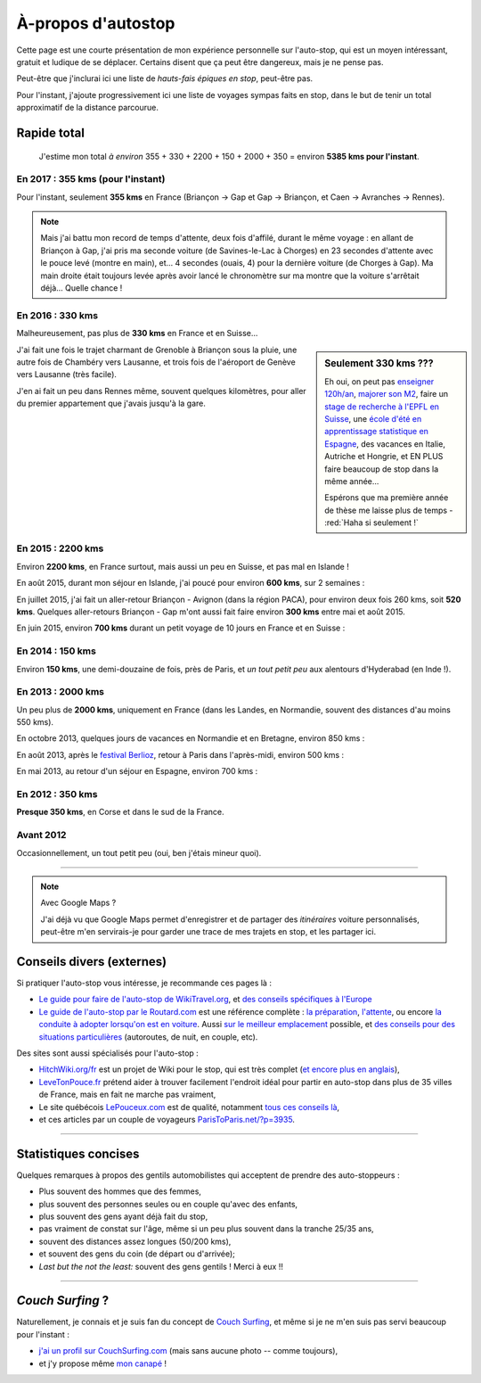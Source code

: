 .. meta::
   :description lang=en: About hitch-hiking
   :description lang=fr: À-propos d'autostop

#####################
 À-propos d'autostop
#####################

Cette page est une courte présentation de mon expérience personnelle
sur l'auto-stop, qui est un moyen intéressant, gratuit et ludique de se déplacer.
Certains disent que ça peut être dangereux, mais je ne pense pas.

Peut-être que j'inclurai ici une liste de *hauts-fais épiques en stop*, peut-être pas.

Pour l'instant, j'ajoute progressivement ici une liste de voyages sympas faits en stop, dans le but de tenir un total approximatif de la distance parcourue.

Rapide total
------------
  J'estime mon total *à environ* 355 + 330 + 2200 + 150 + 2000 + 350 = environ **5385 kms pour l'instant**.

En 2017 : **355 kms** (pour l'instant)
^^^^^^^^^^^^^^^^^^^^^^^^^^^^^^^^^^^^^^
Pour l'instant, seulement **355 kms** en France (Briançon → Gap et Gap → Briançon, et Caen → Avranches → Rennes).

.. digraph:: france17

   "Briançon (1)" -> "Chorges (1)" -> "Savines-le-Lac" -> "Gap (1)";
   "Gap (2)" -> "Chorges (2)" -> "Embrun" -> "Briançon (2)";
   "Caen" -> "Avranches" -> "Rennes";


.. note::

   Mais j'ai battu mon record de temps d'attente, deux fois d'affilé, durant le même voyage : en allant de Briançon à Gap, j'ai pris ma seconde voiture (de Savines-le-Lac à Chorges) en 23 secondes d'attente avec le pouce levé (montre en main), et... 4 secondes (ouais, 4) pour la dernière voiture (de Chorges à Gap). Ma main droite était toujours levée après avoir lancé le chronomètre sur ma montre que la voiture s'arrêtait déjà... Quelle chance !

En 2016 : **330 kms**
^^^^^^^^^^^^^^^^^^^^^
Malheureusement, pas plus de **330 kms** en France et en Suisse...

.. sidebar:: Seulement 330 kms ???

  Eh oui, on peut pas `enseigner 120h/an <teach.html>`_, `majorer son M2 <publis/mva-2016>`_, faire un `stage de recherche à l'EPFL en Suisse <https://bitbucket.org/lbesson/internship-mva-2016/>`_, une `école d'été en apprentissage statistique en Espagne <https://bitbucket.org/lbesson/mlss-2016>`_, des vacances en Italie, Autriche et Hongrie, et EN PLUS faire beaucoup de stop dans la même année...

  Espérons que ma première année de thèse me laisse plus de temps - :red:`Haha si seulement !`


J'ai fait une fois le trajet charmant de Grenoble à Briançon sous la pluie, une autre fois de Chambéry vers Lausanne, et trois fois de l'aéroport de Genève vers Lausanne (très facile).

.. digraph:: france16

   "Grenoble" -> "Bourg d'Oisan" -> "La Grave" -> Briançon;
   "Chambéry" -> "Genève" -> "Lausanne (1)";
   "Genève Airport" -> "Lausanne (2)";

J'en ai fait un peu dans Rennes même, souvent quelques kilomètres, pour aller du premier appartement que j'avais jusqu'à la gare.

En 2015 : **2200 kms**
^^^^^^^^^^^^^^^^^^^^^^
Environ **2200 kms**, en France surtout, mais aussi un peu en Suisse, et pas mal en Islande !

En août 2015, durant mon séjour en Islande, j'ai poucé pour environ **600 kms**, sur 2 semaines :

.. digraph:: aout15islande

   "Keflavik (aéroport)" -> "Gardur" -> "Grindavik" -> "Selfoss (1)";
   "Hopn (à l'est)" -> "Jokurlsarlon" -> "Skaftafell" -> "Klaustur" -> "Vik" -> "Skogar" -> "Landeyahopn (arrivée)";
   "Landeyahopn (départ)" -> "Selfoss (2)" -> "Geysir" -> "Laugarvatn" -> "Thingvellir" -> "Reykjavik";


En juillet 2015, j'ai fait un aller-retour Briançon - Avignon (dans la région PACA), pour environ deux fois 260 kms, soit **520 kms**.
Quelques aller-retours Briançon - Gap m'ont aussi fait faire environ **300 kms** entre mai et août 2015.

En juin 2015, environ **700 kms** durant un petit voyage de 10 jours en France et en Suisse :

.. digraph:: juin15

   "Briançon (France)" -> "Gap" -> "Grenoble" -> "Chambéry" -> "Annecy" -> "Lausanne (Suisse)" -> "Zurich (Suisse)" -> "Bâle (Suisse)" -> "Mulhouse (France)";


En 2014 : **150 kms**
^^^^^^^^^^^^^^^^^^^^^
Environ **150 kms**, une demi-douzaine de fois, près de Paris, et *un tout petit peu* aux alentours d'Hyderabad (en Inde !).

En 2013 : **2000 kms**
^^^^^^^^^^^^^^^^^^^^^^
Un peu plus de **2000 kms**, uniquement en France (dans les Landes, en Normandie, souvent des distances d'au moins 550 kms).

En octobre 2013, quelques jours de vacances en Normandie et en Bretagne, environ 850 kms :

.. digraph:: octobre13

   "Caen (France)" -> "Nantes" -> "Vannes" -> "Lorient" -> "Le Mans" -> "Paris";

En août 2013, après le `festival Berlioz <http://www.festivalberlioz.com/>`_, retour à Paris dans l'après-midi, environ 500 kms :

.. digraph:: aout13

   "La-Côte-St-André (France)" -> "Grenoble" -> "Bourgouin-Jallieu" -> "Lyon" -> "Dijon" -> "Paris";

En mai 2013, au retour d'un séjour en Espagne, environ 700 kms :

.. digraph:: mai13

   "Pau (France)" -> "La Rochelle" -> "Paris";

En 2012 : **350 kms**
^^^^^^^^^^^^^^^^^^^^^
**Presque 350 kms**, en Corse et dans le sud de la France.

Avant 2012
^^^^^^^^^^
Occasionnellement, un tout petit peu (oui, ben j'étais mineur quoi).

------------------------------------------------------------------------------

.. note:: Avec Google Maps ?

   J'ai déjà vu que Google Maps permet d'enregistrer et de partager des *itinéraires* voiture
   personnalisés, peut-être m'en servirais-je pour garder une trace de mes trajets en stop, et les partager ici.

Conseils divers (externes)
--------------------------
Si pratiquer l'auto-stop vous intéresse, je recommande ces pages là :

- `Le guide pour faire de l'auto-stop de WikiTravel.org <http://wikitravel.org/fr/Conseils_pour_faire_de_l%27auto-stop>`_, et `des conseils spécifiques à l'Europe <http://wikitravel.org/fr/Auto-stop_en_Europe>`_
- `Le guide de l'auto-stop par le Routard.com <http://www.routard.com/guide_dossier/id_dp/28/le_stop.htm>`_ est une référence complète : `la préparation <http://www.routard.com/guide_dossier/id_dp/28/num_page/2.htm>`_, `l'attente <http://www.routard.com/guide_dossier/id_dp/28/num_page/3.htm>`_, ou encore `la conduite à adopter lorsqu'on est en voiture <http://www.routard.com/guide_dossier/id_dp/28/num_page/4.htm>`_. Aussi `sur le meilleur emplacement <http://www.routard.com/guide_voyage_page/26/emplacements_strategiques.htm>`_ possible, et `des conseils pour des situations particulières <http://www.routard.com/guide_voyage_page/25/situations_particulieres_en_stop.htm>`_ (autoroutes, de nuit, en couple, etc).

Des sites sont aussi spécialisés pour l'auto-stop :

- `HitchWiki.org/fr <http://hitchwiki.org/fr/Accueil>`_ est un projet de Wiki pour le stop, qui est très complet (`et encore plus en anglais <http://hitchwiki.org/en/Main_Page>`_),
- `LeveTonPouce.fr <http://LeveTonPouce.fr>`_ prétend aider à trouver facilement l'endroit idéal pour partir en auto-stop dans plus de 35 villes de France, mais en fait ne marche pas vraiment,
- Le site québécois `LePouceux.com <http://www.lepouceux.com/>`_ est de qualité, notamment `tous ces conseils là <http://www.lepouceux.com/index.asp?Chap=Transport_voyage>`_,
- et ces articles par un couple de voyageurs `ParisToParis.net/?p=3935 <http://paristoparis.net/?p=3935>`_.

------------------------------------------------------------------------------

Statistiques concises
---------------------
Quelques remarques à propos des gentils automobilistes qui acceptent de prendre des auto-stoppeurs :

* Plus souvent des hommes que des femmes,
* plus souvent des personnes seules ou en couple qu'avec des enfants,
* plus souvent des gens ayant déjà fait du stop,
* pas vraiment de constat sur l'âge, même si un peu plus souvent dans la tranche 25/35 ans,
* souvent des distances assez longues (50/200 kms),
* et souvent des gens du coin (de départ ou d'arrivée);
* *Last but the not the least:* souvent des gens gentils ! Merci à eux !!

------------------------------------------------------------------------------

*Couch Surfing* ?
-----------------
Naturellement, je connais et je suis fan du concept de `Couch Surfing <http://www.couchsurfing.com/about/how-it-works>`_, et même si je ne m'en suis pas servi beaucoup pour l'instant :

- `j'ai un profil sur CouchSurfing.com <https://www.couchsurfing.com/people/lilian-besson/>`_ (mais sans aucune photo -- comme toujours),
- et j'y propose même `mon canapé <https://www.couchsurfing.com/people/lilian-besson/couch>`_ !

.. (c) Lilian Besson, 2011-2017, https://bitbucket.org/lbesson/web-sphinx/
